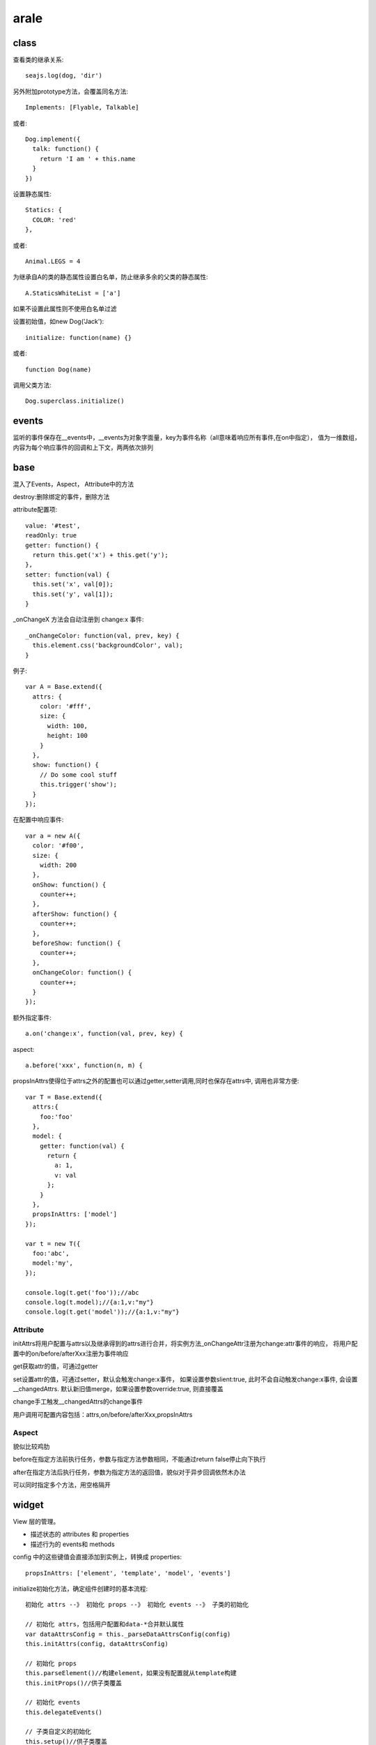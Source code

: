 .. _arale:

***************
arale
***************

class
-------------

查看类的继承关系::

  seajs.log(dog, 'dir')

另外附加prototype方法，会覆盖同名方法::

  Implements: [Flyable, Talkable]

或者::

  Dog.implement({
    talk: function() {
      return 'I am ' + this.name
    }
  })

设置静态属性::

  Statics: {
    COLOR: 'red'
  },

或者::

  Animal.LEGS = 4

为继承自A的类的静态属性设置白名单，防止继承多余的父类的静态属性::

  A.StaticsWhiteList = ['a']

如果不设置此属性则不使用白名单过滤

设置初始值，如new Dog('Jack')::

  initialize: function(name) {}

或者::

  function Dog(name)

调用父类方法::

  Dog.superclass.initialize()

events
------------

监听的事件保存在__events中，__events为对象字面量，key为事件名称（all意味着响应所有事件,在on中指定），
值为一维数组，内容为每个响应事件的回调和上下文，两两依次排列

base
----------------

混入了Events，Aspect， Attribute中的方法

destroy:删除绑定的事件，删除方法

attribute配置项::

  value: '#test',
  readOnly: true
  getter: function() {
    return this.get('x') + this.get('y');
  },
  setter: function(val) {
    this.set('x', val[0]);
    this.set('y', val[1]);
  }

_onChangeX 方法会自动注册到 change:x 事件::

  _onChangeColor: function(val, prev, key) {
    this.element.css('backgroundColor', val);
  }

例子::

  var A = Base.extend({
    attrs: {
      color: '#fff',
      size: {
        width: 100,
        height: 100
      }
    },
    show: function() {
      // Do some cool stuff
      this.trigger('show');
    }
  });

在配置中响应事件::

  var a = new A({
    color: '#f00',
    size: {
      width: 200
    },
    onShow: function() {
      counter++;
    },
    afterShow: function() {
      counter++;
    },
    beforeShow: function() {
      counter++;
    },
    onChangeColor: function() {
      counter++;
    }
  });

额外指定事件::

  a.on('change:x', function(val, prev, key) {

aspect::

  a.before('xxx', function(n, m) {

propsInAttrs使得位于attrs之外的配置也可以通过getter,setter调用,同时也保存在attrs中,
调用也非常方便::

  var T = Base.extend({
    attrs:{
      foo:'foo'
    },
    model: {
      getter: function(val) {
        return {
          a: 1,
          v: val
        };
      }
    },
    propsInAttrs: ['model']
  });

  var t = new T({
    foo:'abc',
    model:'my',
  });

  console.log(t.get('foo'));//abc
  console.log(t.model);//{a:1,v:"my"}
  console.log(t.get('model'));//{a:1,v:"my"}

Attribute
==============

initAttrs将用户配置与attrs以及继承得到的attrs进行合并，将实例方法_onChangeAttr注册为change:attr事件的响应，
将用户配置中的on/before/afterXxx注册为事件响应

get获取attr的值，可通过getter

set设置attr的值，可通过setter，默认会触发change:x事件，
如果设置参数slient:true, 此时不会自动触发change:x事件, 会设置__changedAttrs.
默认新旧值merge，如果设置参数override:true, 则直接覆盖

change手工触发__changedAttrs的change事件

用户调用可配置内容包括：attrs,on/before/afterXxx,propsInAttrs

Aspect
============

貌似比较鸡肋

before在指定方法前执行任务，参数与指定方法参数相同，不能通过return false停止向下执行

after在指定方法后执行任务，参数为指定方法的返回值，貌似对于异步回调依然木办法

可以同时指定多个方法，用空格隔开

widget
--------------

View 层的管理。

* 描述状态的 attributes 和 properties
* 描述行为的 events和 methods

config 中的这些键值会直接添加到实例上，转换成 properties::

  propsInAttrs: ['element', 'template', 'model', 'events']

initialize初始化方法，确定组件创建时的基本流程::

  初始化 attrs --》 初始化 props --》 初始化 events --》 子类的初始化

  // 初始化 attrs，包括用户配置和data-*合并默认属性
  var dataAttrsConfig = this._parseDataAttrsConfig(config)
  this.initAttrs(config, dataAttrsConfig)

  // 初始化 props
  this.parseElement()//构建element，如果没有配置就从template构建
  this.initProps()//供子类覆盖

  // 初始化 events
  this.delegateEvents()

  // 子类自定义的初始化
  this.setup()//供子类覆盖

  // 保存实例信息,会在节点上标记data-widget-cid,让element与Widget实例建立关联
  this._stamp()

events通过this.delegateEvents()使用jquery的on方法进行事件绑定，事件都有命名空间.delegate-events-cid以方便删除，select可以使用{{}}语法指定attrs中的属性

render会当属性xx不为空值时自动调用_onRenderXX(val, prev, key)，并将_onRenderXX绑定到change事件，默认绑定了属性id，style，className，parentNode

Widget.query(select)获取节点对应的Widget实例

Widget.StaticsWhiteList = ['autoRender']指明Widget子类的静态方法只有autoRender

Widget静态方法还包括query，autoRenderAll

在标签里使用data-\*进行配置跟实例化时指定该element传入配置效果是一致的

父类继承时attrs中属性，以及model，events会混合，一般的prototype中的object会覆盖

templatable
============

默认的widget只是简单的从模板构建element,这个组件通过覆盖parseElementFromTemplate方法提供了handlebars模板，并提供局部渲染功能。

混入后, template配置模板，model配置模板变量（也可以用toJSON），templateHelpers配置自定义模板逻辑，由模板自动生成element（jquery对象）

render将widget渲染到页面上

renderPartial渲染部分页面,参数为选择器

为了在局部渲染时可以从内部保存的jquery对象中找到正确的区域，
为避免标签意外关闭，在保存该内部jquery对象时,将{{xx}}转换为<!--{{xx}}-->，
为防止额外加载数据，将src和href替换

daparser
============

提供方法parseElement,解析标签里的data-\*属性。值可以为[],{}，默认会按照json进行转化，并处理为各种易用的类型。第二个参数如果设为true则不进行任何转化

标签里的data-\*会在现代浏览器中存储在元素的dataset中，并可以很方便的进行修改

最好都使用小写, data-some-key会转为someKey

auto-render
============

autoRender，如果子类需要提供更多参数，可以覆盖之

一般使用autoRenderAll()来自动渲染控件。原理是通过data-widget指定模块，然后使用seajs.use分别调用，然后通过向autoRender传入配置 {element: element, renderType: 'auto'}，模块实例化后render

* 全局关闭方法：document.body上设置data-api="off"，然后单个开启：element上设置data-api="on"
* 关闭单个：element上设置data-api="off"

overlay
----------

可以在window.resize时自动定位.

_blurHide设置document.click时元素blur自动hide

fixed
----------

实现跟随滚动的效果，可以设置marginTop，当超出该值时才fixed

实现原理是在ie6下监听scroll事件,然后设置::

  position: 'absolute',
  top: marginTop + doc.scrollTop()

messender
------------

iframe通信

优先使用postMessge.IE中同域使用自定义事件，跨域使用两个隐藏iframe，通过改变其name实现通信

继承结构图
-----------

.. image:: aralejs.png

seajs
--------------

seajs.find('widget')参数为正则查询,返回结果为匹配数组。如果想精确匹配，可以精确指定使用widget.js
